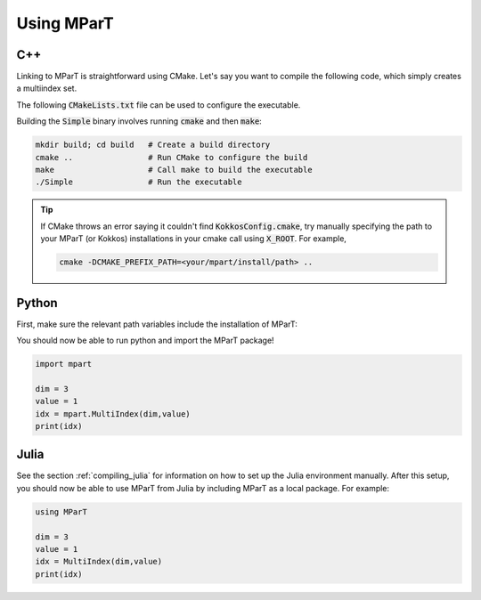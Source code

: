.. _example:

Using MParT
----------------------

C++
^^^^^^^^^
Linking to MParT is straightforward using CMake.  Let's say you want to compile the following code, which simply creates a multiindex set.

.. code-block:: cpp
    :caption: SmallExample.cpp

    #include <Kokkos_Core.hpp>
    #include <MParT/MultiIndices/MultiIndexSet.h>

    using namespace mpart;

    int main(){
        Kokkos::initialize();
        {
        unsigned int dim = 2;

        MultiIndexSet mset = MultiIndexSet::CreateTotalOrder(dim,2);
        mset.Visualize();

        }
        Kokkos::finalize();
        return 0;
    }

The following :code:`CMakeLists.txt` file can be used to configure the executable.

.. code-block:: cmake
    :caption: CMakeLists.txt

    cmake_minimum_required (VERSION 3.13)

    project(SimpleExample)

    set(CMAKE_CXX_STANDARD 17)

    find_package(Kokkos REQUIRED)
    find_package(MParT REQUIRED)
    message(STATUS "KOKKOS_FOUND = ${Kokkos_FOUND}")
    message(STATUS "MPART_FOUND = ${MParT_FOUND}")

    add_executable(Simple SimpleExample.cpp)
    target_link_libraries(Simple MParT::mpart Kokkos::kokkos Eigen3::Eigen)

Building the :code:`Simple` binary involves running :code:`cmake` and then :code:`make`:

.. code-block:: bash

    mkdir build; cd build   # Create a build directory
    cmake ..                # Run CMake to configure the build
    make                    # Call make to build the executable
    ./Simple                # Run the executable

.. tip::
   If CMake throws an error saying it couldn't find :code:`KokkosConfig.cmake`, try manually specifying the path to your MParT (or Kokkos) installations in your cmake call using :code:`X_ROOT`.  For example,

   .. code-block:: bash

       cmake -DCMAKE_PREFIX_PATH=<your/mpart/install/path> ..

Python
^^^^^^^^^
First, make sure the relevant path variables include the installation of MParT:

.. tabs::

    .. tab:: MacOS

        .. code-block:: bash

            export PYTHONPATH=$PYTHONPATH:<your/install/path>/python
            export DYLD_LIBRARY_PATH=$DYLD_LIBRARY_PATH:<your/install/path>/lib:<your/install/path>/python

    .. tab:: Linux

        .. code-block:: bash

            export PYTHONPATH=$PYTHONPATH:<your/install/path>/python
            export LD_LIBRARY_PATH=$LD_LIBRARY_PATH:<your/install/path>/lib:<your/install/path>/python

You should now be able to run python and import the MParT package!

.. code-block:: python

    import mpart

    dim = 3
    value = 1
    idx = mpart.MultiIndex(dim,value)
    print(idx)

Julia
^^^^^^^^^^
See the section :ref:`compiling_julia` for information on how to set up the Julia environment manually. After this setup, you should now be able to use MParT from Julia by including MParT as a local package.  For example:

.. code-block:: julia

    using MParT

    dim = 3
    value = 1
    idx = MultiIndex(dim,value)
    print(idx)
